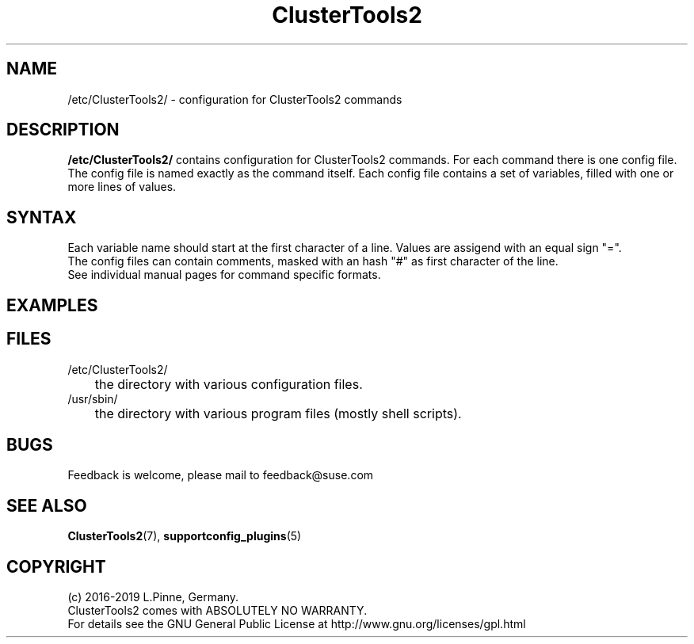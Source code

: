 .TH ClusterTools2 5 "01 Nov 2019" "" "ClusterTools2"
.\"
.SH NAME
/etc/ClusterTools2/ \- configuration for ClusterTools2 commands
.\"
.SH DESCRIPTION
\fB/etc/ClusterTools2/\fP contains configuration for ClusterTools2 commands.
For each command there is one config file. The config file is named exactly as the command itself. Each config file contains a set of variables, filled with one or more lines of values. 
.\"
.SH SYNTAX
Each variable name should start at the first character of a line. Values are assigend with an equal sign "=". 
.br
The config files can contain comments, masked with an hash "#" as first character of the line.
.br
See individual manual pages for command specific formats.
.\"
.SH EXAMPLES
.\"
.SH FILES
.TP
/etc/ClusterTools2/
	the directory with various configuration files.
.TP
/usr/sbin/
	the directory with various program files (mostly shell scripts).
.\"
.SH BUGS
Feedback is welcome, please mail to feedback@suse.com
.br
.\"
.SH SEE ALSO
\fBClusterTools2\fP(7), \fBsupportconfig_plugins\fP(5)
.\"
.SH COPYRIGHT
(c) 2016-2019 L.Pinne, Germany.
.br
ClusterTools2 comes with ABSOLUTELY NO WARRANTY.
.br
For details see the GNU General Public License at
http://www.gnu.org/licenses/gpl.html
.\"
